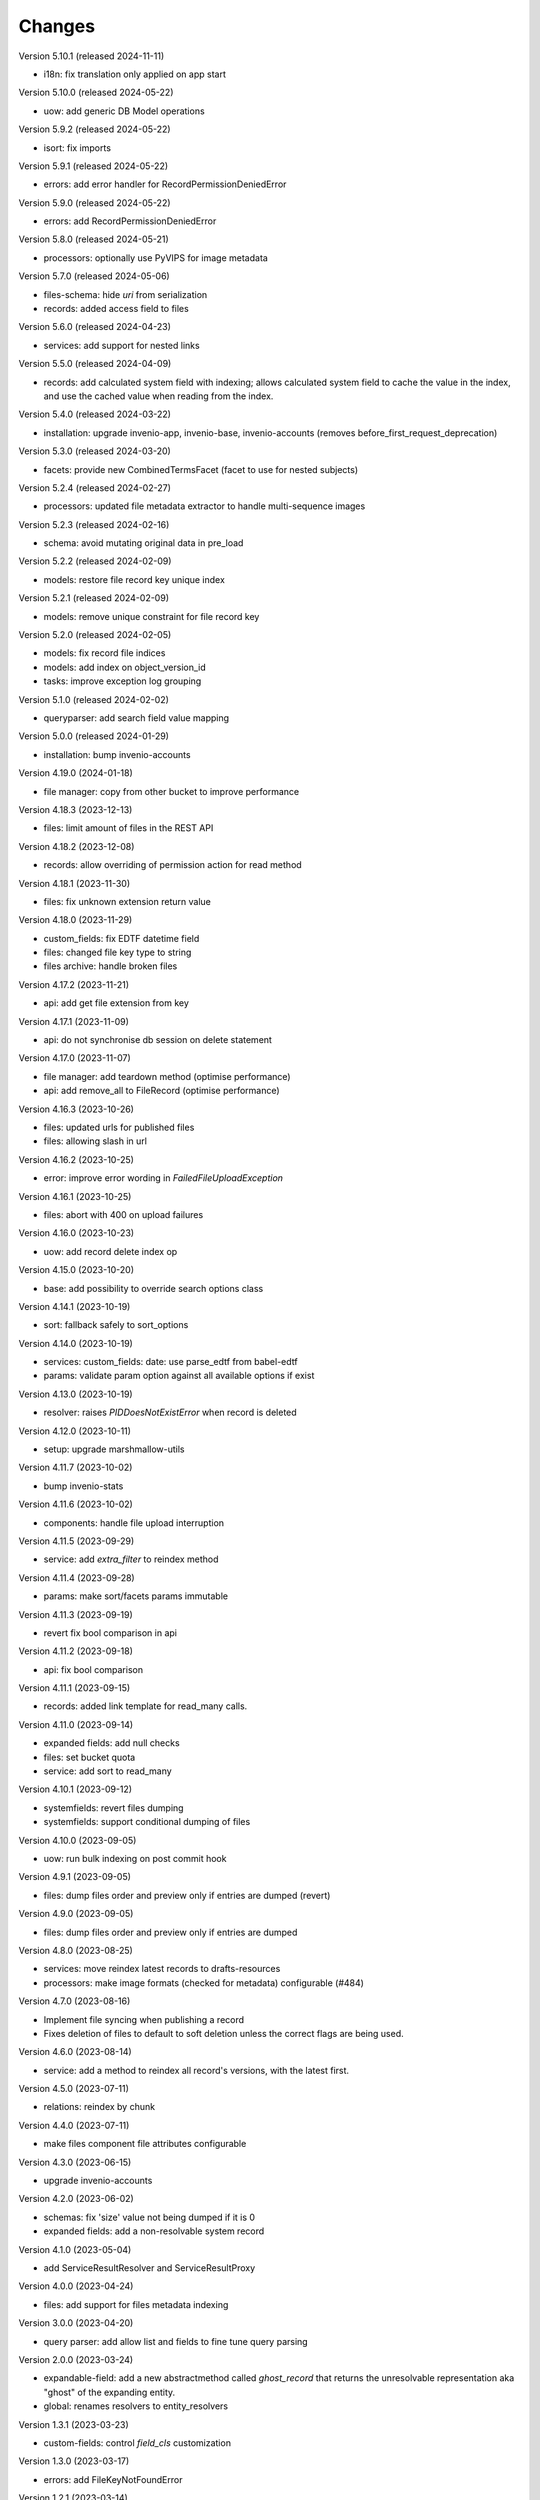 ..
    Copyright (C) 2020-2024 CERN.

    Invenio-Records-Resources is free software; you can redistribute it and/or
    modify it under the terms of the MIT License; see LICENSE file for more
    details.

Changes
=======

Version 5.10.1 (released 2024-11-11)

- i18n: fix translation only applied on app start

Version 5.10.0 (released 2024-05-22)

- uow: add generic DB Model operations

Version 5.9.2 (released 2024-05-22)

- isort: fix imports

Version 5.9.1 (released 2024-05-22)

- errors: add error handler for RecordPermissionDeniedError

Version 5.9.0 (released 2024-05-22)

- errors: add RecordPermissionDeniedError

Version 5.8.0 (released 2024-05-21)

- processors: optionally use PyVIPS for image metadata

Version 5.7.0 (released 2024-05-06)

- files-schema: hide `uri` from serialization
- records: added access field to files

Version 5.6.0 (released 2024-04-23)

- services: add support for nested links

Version 5.5.0 (released 2024-04-09)

* records: add calculated system field with indexing; allows calculated system field to cache the value in the index, and
  use the cached value when reading from the index.

Version 5.4.0 (released 2024-03-22)

- installation: upgrade invenio-app, invenio-base, invenio-accounts
  (removes before_first_request_deprecation)

Version 5.3.0 (released 2024-03-20)

- facets: provide new CombinedTermsFacet (facet to use for nested subjects)

Version 5.2.4 (released 2024-02-27)

- processors: updated file metadata extractor to handle multi-sequence images

Version 5.2.3 (released 2024-02-16)

- schema: avoid mutating original data in pre_load

Version 5.2.2 (released 2024-02-09)

- models: restore file record key unique index

Version 5.2.1 (released 2024-02-09)

- models: remove unique constraint for file record key

Version 5.2.0 (released 2024-02-05)

- models: fix record file indices
- models: add index on object_version_id
- tasks: improve exception log grouping

Version 5.1.0 (released 2024-02-02)

- queryparser: add search field value mapping

Version 5.0.0 (released 2024-01-29)

- installation: bump invenio-accounts

Version 4.19.0 (2024-01-18)

- file manager: copy from other bucket to improve performance

Version 4.18.3 (2023-12-13)

- files: limit amount of files in the REST API

Version 4.18.2 (2023-12-08)

- records: allow overriding of permission action for read method

Version 4.18.1 (2023-11-30)

- files: fix unknown extension return value

Version 4.18.0 (2023-11-29)

- custom_fields: fix EDTF datetime field
- files: changed file key type to string
- files archive: handle broken files

Version 4.17.2 (2023-11-21)

- api: add get file extension from key

Version 4.17.1 (2023-11-09)

- api: do not synchronise db session on delete statement

Version 4.17.0 (2023-11-07)

- file manager: add teardown method (optimise performance)
- api: add remove_all to FileRecord (optimise performance)

Version 4.16.3 (2023-10-26)

- files: updated urls for published files
- files: allowing slash in url

Version 4.16.2 (2023-10-25)

- error: improve error wording in `FailedFileUploadException`

Version 4.16.1 (2023-10-25)

- files: abort with 400 on upload failures

Version 4.16.0 (2023-10-23)

- uow: add record delete index op

Version 4.15.0 (2023-10-20)

- base: add possibility to override search options class

Version 4.14.1 (2023-10-19)

- sort: fallback safely to sort_options

Version 4.14.0 (2023-10-19)

- services: custom_fields: date: use parse_edtf from babel-edtf
- params: validate param option against all available options if exist

Version 4.13.0 (2023-10-19)

- resolver: raises `PIDDoesNotExistError` when record is deleted

Version 4.12.0 (2023-10-11)

- setup: upgrade marshmallow-utils

Version 4.11.7 (2023-10-02)

- bump invenio-stats

Version 4.11.6 (2023-10-02)

- components: handle file upload interruption

Version 4.11.5 (2023-09-29)

- service: add `extra_filter` to reindex method

Version 4.11.4 (2023-09-28)

- params: make sort/facets params immutable

Version 4.11.3 (2023-09-19)

- revert fix bool comparison in api

Version 4.11.2 (2023-09-18)

-  api: fix bool comparison

Version 4.11.1 (2023-09-15)

- records: added link template for read_many calls.

Version 4.11.0 (2023-09-14)

- expanded fields: add null checks
- files: set bucket quota
- service: add sort to read_many

Version 4.10.1 (2023-09-12)

- systemfields: revert files dumping
- systemfields: support conditional dumping of files

Version 4.10.0 (2023-09-05)

- uow: run bulk indexing on post commit hook

Version 4.9.1 (2023-09-05)

- files: dump files order and preview only if entries are dumped (revert)

Version 4.9.0 (2023-09-05)

- files: dump files order and preview only if entries are dumped

Version 4.8.0 (2023-08-25)

- services: move reindex latest records to drafts-resources
- processors: make image formats (checked for metadata) configurable (#484)

Version 4.7.0 (2023-08-16)

- Implement file syncing when publishing a record
- Fixes deletion of files to default to soft deletion unless
  the correct flags are being used.

Version 4.6.0 (2023-08-14)

- service: add a method to reindex all record's versions, with the
  latest first.

Version 4.5.0 (2023-07-11)

- relations: reindex by chunk

Version 4.4.0 (2023-07-11)

- make files component file attributes configurable

Version 4.3.0 (2023-06-15)

- upgrade invenio-accounts

Version 4.2.0 (2023-06-02)

- schemas: fix 'size' value not being dumped if it is 0
- expanded fields: add a non-resolvable system record

Version 4.1.0 (2023-05-04)

- add ServiceResultResolver and ServiceResultProxy

Version 4.0.0 (2023-04-24)

- files: add support for files metadata indexing

Version 3.0.0 (2023-04-20)

- query parser: add allow list and fields to fine tune query parsing

Version 2.0.0 (2023-03-24)

- expandable-field: add a new abstractmethod called `ghost_record` that returns the
  unresolvable representation aka "ghost" of the expanding entity.
- global: renames resolvers to entity_resolvers

Version 1.3.1 (2023-03-23)

- custom-fields: control `field_cls` customization

Version 1.3.0 (2023-03-17)

- errors: add FileKeyNotFoundError

Version 1.2.1 (2023-03-14)

- setup: install invenio_stats

Version 1.2.0 (2023-03-13)

- resource: add event emitter for usage statistics calculation

Version 1.1.1 (2023-03-08)

- dependencies: bump flask-resources

Version 1.1.0 (2023-03-02)

- remove deprecated flask-babelex dependency and imports
- upgrade invenio-pidstore, invenio-records-permissions, invenio-i18n, invenio-records

Version 1.0.9 (2023-02-24)

- serialization: remove files URI for local files

Version 1.0.8 (2023-02-13)

- service: add record indexer service mixin

Version 1.0.7 (2023-02-06)

- service utils: add utility to map query parameters to a dictionary based
  on the service config

Version 1.0.6 (2023-01-23)

- resources: add archive download endpoint for record files

Version 1.0.5 (2023-01-10)

- facets: add facet not found exception

Version 1.0.4 (2022-12-19)

- search: added query parse cls to search config

Version 1.0.3 (2022-12-01)

- Breaking change: FieldsResolver.expand() method is changed to require an identity parameter.
- Breaking change: LinksTemplate.expand() method is changed to require an identity parameter.

Version 1.0.2 (2022-11-25)

- Add i18n translations.

Version 1.0.1 (2022-11-15)

- Compute file status based on storage class.
- Use bulk indexing on when rebuilding indices.

Version 1.0.0

- Initial public release.

